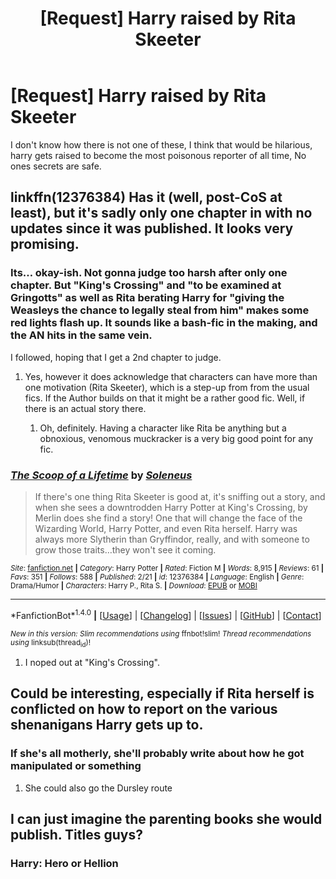 #+TITLE: [Request] Harry raised by Rita Skeeter

* [Request] Harry raised by Rita Skeeter
:PROPERTIES:
:Author: LoL_KK
:Score: 11
:DateUnix: 1489795528.0
:DateShort: 2017-Mar-18
:FlairText: Request
:END:
I don't know how there is not one of these, I think that would be hilarious, harry gets raised to become the most poisonous reporter of all time, No ones secrets are safe.


** linkffn(12376384) Has it (well, post-CoS at least), but it's sadly only one chapter in with no updates since it was published. It looks very promising.
:PROPERTIES:
:Author: fflai
:Score: 7
:DateUnix: 1489801827.0
:DateShort: 2017-Mar-18
:END:

*** Its... okay-ish. Not gonna judge too harsh after only one chapter. But "King's Crossing" and "to be examined at Gringotts" as well as Rita berating Harry for "giving the Weasleys the chance to legally steal from him" makes some red lights flash up. It sounds like a bash-fic in the making, and the AN hits in the same vein.

I followed, hoping that I get a 2nd chapter to judge.
:PROPERTIES:
:Author: UndeadBBQ
:Score: 5
:DateUnix: 1489840706.0
:DateShort: 2017-Mar-18
:END:

**** Yes, however it does acknowledge that characters can have more than one motivation (Rita Skeeter), which is a step-up from from the usual fics. If the Author builds on that it might be a rather good fic. Well, if there is an actual story there.
:PROPERTIES:
:Author: fflai
:Score: 4
:DateUnix: 1489841890.0
:DateShort: 2017-Mar-18
:END:

***** Oh, definitely. Having a character like Rita be anything but a obnoxious, venomous muckracker is a very big good point for any fic.
:PROPERTIES:
:Author: UndeadBBQ
:Score: 1
:DateUnix: 1489846987.0
:DateShort: 2017-Mar-18
:END:


*** [[http://www.fanfiction.net/s/12376384/1/][*/The Scoop of a Lifetime/*]] by [[https://www.fanfiction.net/u/2909127/Soleneus][/Soleneus/]]

#+begin_quote
  If there's one thing Rita Skeeter is good at, it's sniffing out a story, and when she sees a downtrodden Harry Potter at King's Crossing, by Merlin does she find a story! One that will change the face of the Wizarding World, Harry Potter, and even Rita herself. Harry was always more Slytherin than Gryffindor, really, and with someone to grow those traits...they won't see it coming.
#+end_quote

^{/Site/: [[http://www.fanfiction.net/][fanfiction.net]] *|* /Category/: Harry Potter *|* /Rated/: Fiction M *|* /Words/: 8,915 *|* /Reviews/: 61 *|* /Favs/: 351 *|* /Follows/: 588 *|* /Published/: 2/21 *|* /id/: 12376384 *|* /Language/: English *|* /Genre/: Drama/Humor *|* /Characters/: Harry P., Rita S. *|* /Download/: [[http://www.ff2ebook.com/old/ffn-bot/index.php?id=12376384&source=ff&filetype=epub][EPUB]] or [[http://www.ff2ebook.com/old/ffn-bot/index.php?id=12376384&source=ff&filetype=mobi][MOBI]]}

--------------

*FanfictionBot*^{1.4.0} *|* [[[https://github.com/tusing/reddit-ffn-bot/wiki/Usage][Usage]]] | [[[https://github.com/tusing/reddit-ffn-bot/wiki/Changelog][Changelog]]] | [[[https://github.com/tusing/reddit-ffn-bot/issues/][Issues]]] | [[[https://github.com/tusing/reddit-ffn-bot/][GitHub]]] | [[[https://www.reddit.com/message/compose?to=tusing][Contact]]]

^{/New in this version: Slim recommendations using/ ffnbot!slim! /Thread recommendations using/ linksub(thread_id)!}
:PROPERTIES:
:Author: FanfictionBot
:Score: 2
:DateUnix: 1489801881.0
:DateShort: 2017-Mar-18
:END:

**** I noped out at "King's Crossing".
:PROPERTIES:
:Author: the_long_way_round25
:Score: 3
:DateUnix: 1489836683.0
:DateShort: 2017-Mar-18
:END:


** Could be interesting, especially if Rita herself is conflicted on how to report on the various shenanigans Harry gets up to.
:PROPERTIES:
:Author: hchan1
:Score: 3
:DateUnix: 1489799863.0
:DateShort: 2017-Mar-18
:END:

*** If she's all motherly, she'll probably write about how he got manipulated or something
:PROPERTIES:
:Author: AJ13071997
:Score: 4
:DateUnix: 1489815009.0
:DateShort: 2017-Mar-18
:END:

**** She could also go the Dursley route
:PROPERTIES:
:Author: AJ13071997
:Score: 3
:DateUnix: 1489815038.0
:DateShort: 2017-Mar-18
:END:


** I can just imagine the parenting books she would publish. Titles guys?
:PROPERTIES:
:Author: Firesword5
:Score: 1
:DateUnix: 1489836511.0
:DateShort: 2017-Mar-18
:END:

*** Harry: Hero or Hellion
:PROPERTIES:
:Author: chatty92
:Score: 1
:DateUnix: 1489844787.0
:DateShort: 2017-Mar-18
:END:
